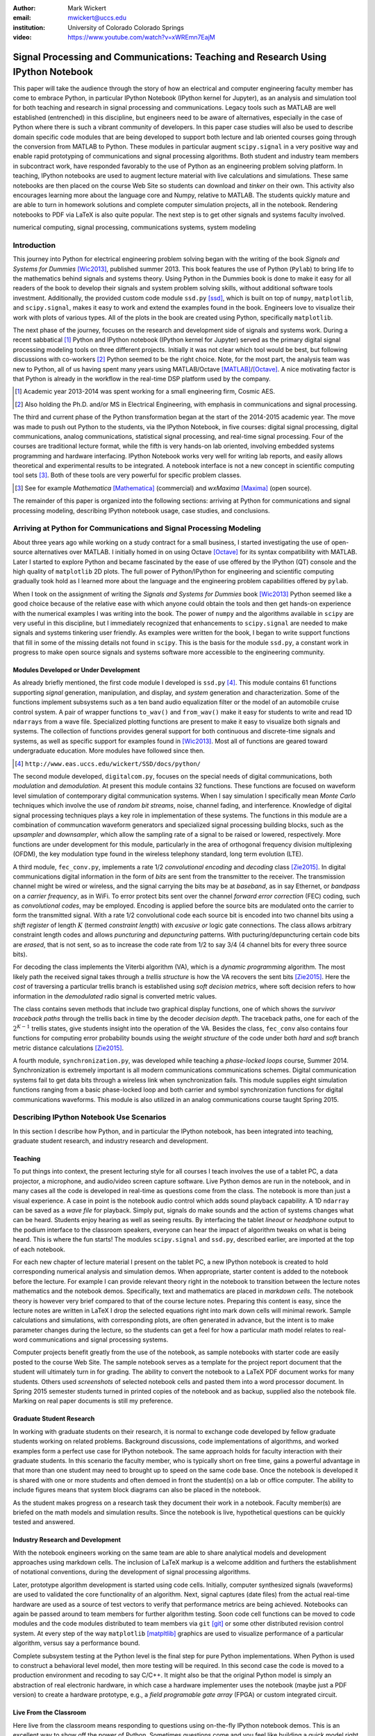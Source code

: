 :author: Mark Wickert
:email: mwickert@uccs.edu
:institution: University of Colorado Colorado Springs

:video: https://www.youtube.com/watch?v=xWREmn7EajM

----------------------------------------------------------------------------------
Signal Processing and Communications: Teaching and Research Using IPython Notebook
----------------------------------------------------------------------------------

.. class:: abstract

   This paper will take the audience through the story of how an electrical and computer
   engineering faculty member has come to embrace Python, in particular IPython Notebook
   (IPython kernel for Jupyter),
   as an analysis and simulation tool for both teaching and research in signal processing
   and communications. Legacy tools such as MATLAB are well established (entrenched) in
   this discipline, but engineers need to be aware of alternatives, especially in the case
   of Python where there is such a vibrant community of developers.
   In this paper case studies will also be used to describe domain
   specific code modules that are being developed to support both lecture and lab oriented
   courses going through the conversion from MATLAB to Python. These modules in particular
   augment ``scipy.signal`` in a very positive way and enable rapid prototyping of
   communications and signal processing algorithms. Both student and industry team
   members in subcontract work, have responded favorably to the use of Python as an
   engineering problem solving platform. In teaching, IPython notebooks are used to augment
   lecture material with live calculations and simulations. These same notebooks are then
   placed on the course Web Site so students can download and *tinker* on their own. This
   activity also encourages learning more about the language core and Numpy, relative to
   MATLAB. The students quickly mature and are able to turn in homework solutions and
   complete computer simulation projects, all in the notebook. Rendering notebooks to
   PDF via LaTeX is also quite popular. The next step is to get other signals and systems faculty
   involved.

.. class:: keywords

   numerical computing, signal processing, communications systems, system modeling

Introduction
------------

This journey into Python for electrical engineering problem solving began with
the writing of the book *Signals and Systems for Dummies* [Wic2013]_, published summer
2013. This book features the use of Python (``Pylab``) to
bring life to the mathematics behind signals and systems theory.
Using Python in the Dummies book is done to make
it easy for all readers of the book to develop their signals and system problem solving skills, without additional
software tools investment.
Additionally, the provided custom code module ``ssd.py`` [ssd]_, which is built on
top of  ``numpy``,  ``matplotlib``, and ``scipy.signal``, makes it easy to work and extend the examples found in
the book. Engineers love to visualize their work with plots of various types. All of the plots in the book are
created using Python, specifically ``matplotlib``.

The next phase of the journey, focuses on the research and development
side of signals and systems work. During a recent sabbatical [#]_ Python and IPython notebook
(IPython kernel for Jupyter) served as the primary digital signal
processing modeling tools on three different projects. Initially it was not clear which tool would be best, but
following discussions with co-workers [#]_ Python seemed to be the right choice. Note, for the most part, the analysis
team was new to Python, all of us having spent many years using MATLAB/Octave [MATLAB]_/[Octave]_. A nice motivating
factor is that Python is already in the workflow in the real-time DSP platform used by the company.

.. [#] Academic year 2013-2014 was spent working for a small engineering firm, Cosmic AES.
.. [#] Also holding the Ph.D. and/or MS in Electrical Engineering, with emphasis in communications and signal processing.

The third and current phase of the Python
transformation began at the start of the 2014-2015 academic year. The move was made to push out Python to the
students, via the IPython Notebook, in five courses: digital signal processing, digital communications, analog
communications, statistical signal processing, and real-time signal processing. Four of the courses are traditional
lecture format, while the fifth is very hands-on lab oriented, involving embedded systems programming and hardware
interfacing. IPython Notebook works very well for writing lab reports, and easily allows theoretical and experimental
results to be integrated. A notebook interface is not a new concept in scientific computing tool sets [#]_. Both of
these tools are very powerful for specific problem classes.

.. [#] See for example *Mathematica* [Mathematica]_ (commercial) and *wxMaxima* [Maxima]_ (open source).

The remainder of this paper is organized into the following sections: arriving at Python for communications and signal
processing modeling, describing IPython notebook usage, case studies, and conclusions.

Arriving at Python for Communications and Signal Processing Modeling
--------------------------------------------------------------------

About three years ago while working on a study contract for a small business, I started investigating the use of
open-source alternatives over MATLAB. I initially homed in on using Octave [Octave]_ for its syntax compatibility
with MATLAB. Later I started to explore Python and became fascinated by the ease of use offered by the IPython (QT)
console and the high quality of ``matplotlib`` 2D plots. The full power of Python/IPython
for engineering and scientific computing gradually took hold as I learned more about the language and the
engineering problem capabilities offered by ``pylab``.

When I took on the assignment of writing the *Signals and Systems for Dummies* book [Wic2013]_ Python seemed like a
good choice because of the relative ease with which anyone could obtain the tools and then get hands-on experience with
the numerical examples I was writing into the book. The power of ``numpy`` and the algorithms available in ``scipy`` are
very useful in this discipline, but I immediately recognized that enhancements to ``scipy.signal`` are needed to make
signals
and systems tinkering user friendly. As examples were written for the book, I began to write support functions that
fill in some of the missing details not found in ``scipy``. This is the basis for the module ``ssd.py``, a constant work in
progress to make open source signals and systems software more accessible to the engineering community.

Modules Developed or Under Development
======================================

As already briefly mentioned, the first code module I developed is ``ssd.py`` [#]_. This module contains 61 functions
supporting *signal* generation, manipulation, and display, and *system* generation and characterization. Some of
the functions implement subsystems such as a ten band audio equalization filter or the model of an automobile cruise
control system. A pair of wrapper functions ``to_wav()`` and ``from_wav()`` make it easy for students to write and read 1D
``ndarrays`` from a wave file. Specialized plotting functions are present to make it easy to visualize both signals and
systems. The collection of functions provides general support for both continuous and discrete-time signals and systems, as
well as specific support for examples found in [Wic2013]_. Most all of functions are geared toward undergraduate education.
More modules have followed since then.

.. [#] ``http://www.eas.uccs.edu/wickert/SSD/docs/python/``

The second module developed, ``digitalcom.py``, focuses on the special needs of digital communications, both *modulation*
and *demodulation*. At present this module contains 32 functions. These functions are focused on waveform level simulation of
contemporary digital communication systems. When I say simulation I specifically mean *Monte Carlo* techniques which
involve the use of *random bit streams*,  noise, channel fading, and interference. Knowledge of
digital signal processing techniques plays a key role in implementation of these systems. The functions in this module
are a combination of communcation waveform generators and specialized signal processing building blocks, such as the
*upsampler* and *downsampler*, which allow the sampling rate of a signal to be raised or lowered, respectively.
More functions are under development for this module, particularly in the area of orthogonal frequency division
multiplexing (OFDM), the key modulation type found in the wireless telephony standard, long term evolution (LTE).

A third module, ``fec_conv.py``, implements a rate 1/2 *convolutional encoding* and *decoding* class [Zie2015]_.
In digital communications digital
information in the form of *bits* are sent from the transmitter to the receiver. The transmission channel might be
wired or wireless, and the signal carrying the bits may be at *baseband*, as in say Ethernet, or *bandpass* on a *carrier
frequency*, as in WiFi. To error protect bits sent over the channel *forward error correction* (FEC) coding, such as
*convolutional codes*, may be employed. Encoding is applied before the source bits are modulated onto the carrier to form
the transmitted signal. With a rate 1/2 convolutional code each source bit is encoded into two channel bits using a
*shift register* of length :math:`K` (termed *constraint length*) with *excusive or* logic gate connections.
The class allows arbitrary constraint length codes and allows *puncturing* and *depuncturing* patterns.
With pucturing/depuncturing certain code bits are *erased*, that is not sent, so as to increase the code rate from
1/2 to say 3/4 (4 channel bits for every three source bits).

For decoding the class implements the Viterbi algorithm (VA), which is a *dynamic programming* algorithm.
The most likely path the received signal takes through a *trellis structure* is how the VA recovers the sent bits [Zie2015]_.
Here the *cost* of traversing a particular trellis branch is established using  *soft decision metrics*,
where soft decision refers to how information in the *demodulated* radio signal is converted metric values.

The class contains seven methods that include two graphical
display functions, one of which shows the *survivor traceback paths* through the trellis back in time
by the decoder *decision depth*. The traceback paths, one for each of the :math:`2^{K-1}` trellis states, give
students insight into the operation of the VA.
Besides the class, ``fec_conv`` also contains four functions for computing error probability bounds using
the *weight structure* of the code under both *hard* and *soft* branch metric distance calculations [Zie2015]_.

A fourth module, ``synchronization.py``, was developed while teaching a *phase-locked loops* course, Summer 2014.
Synchronization is extremely important is all modern communications communications schemes.
Digital communication systems fail to get data bits through a wireless link when synchronization fails.
This module supplies eight simulation functions ranging from a basic phase-locked loop and both carrier and
symbol synchronization functions for digital communications waveforms. This module is also utilized in an analog
communications course taught Spring 2015.

Describing IPython Notebook Use Scenarios
-----------------------------------------

In this section I describe how Python, and in particular the IPython notebook, has been integrated into teaching,
graduate student research, and industry research and development.

Teaching
========

To put things into context, the present lecturing style for all courses I teach
involves the use of a tablet PC, a data projector, a microphone, and audio/video screen capture software.
Live Python demos are run in the notebook, and in many cases all the code is developed in
real-time as questions come from the class. The notebook is more than just a visual experience.
A case in point is the notebook audio control which adds sound playback capability. A 1D ``ndarray`` can be saved as a
*wave file* for playback. Simply put, signals do make sounds and the
action of systems changes what can be heard. Students enjoy hearing as well as seeing results.
By interfacing the tablet *lineout* or *headphone* output to the podium
interface to the classroom speakers, everyone can hear the impact of algorithm tweaks on what is being heard. This
is where the fun starts! The modules ``scipy.signal`` and ``ssd.py``, described earlier, are imported at the top
of each notebook.

For each new chapter of lecture material I present on the tablet PC,  a new IPython notebook is created to hold
corresponding numerical analysis and simulation demos. When appropriate, starter content is added to
the notebook before the lecture. For example I can provide relevant theory right in the notebook to transition
between the lecture notes mathematics and the notebook demos. Specifically,
text and mathematics are placed in *markdown cells*. The notebook theory is however very brief compared to that of the
course lecture notes. Preparing this content is easy, since the lecture notes are written in LaTeX I drop the
selected equations right into mark down cells will minimal rework. Sample calculations and simulations, with corresponding plots, are often generated
in advance, but the intent is to make parameter changes during the lecture, so the students can get a feel for how a
particular math model relates to real-word communications and signal processing systems.

Computer projects benefit greatly from the use of the notebook, as sample notebooks with starter code are easily
posted to the course Web Site. The sample notebook serves as a template for the project report document that the
student will ultimately turn in for grading. The ability to convert the notebook to a LaTeX PDF
document works for many students. Others used *screenshots* of selected notebook cells and pasted
them into a word processor document. In Spring 2015 semester students turned in printed copies of the notebook
and as backup, supplied also the notebook file. Marking on real paper documents is still my preference.

Graduate Student Research
=========================

In working with graduate students on their research, it is normal to exchange code developed by fellow graduate
students working on related problems. Background discussions,  code implementations of algorithms, and worked examples
form a perfect use case for IPython notebook.
The same approach holds for faculty interaction with their graduate students. In this scenario the
faculty member, who is typically short on free time, gains a powerful advantage in that more than one student may need
to brought up to speed on the same code base. Once the notebook is developed it is shared with one or more students and
often demoed in front the student(s) on a lab or office computer. The ability to include figures means that system block diagrams can also be
placed in the notebook.

As the student makes progress on a research task they document their work in a notebook. Faculty member(s) are briefed
on the math models and simulation results. Since the notebook is live, hypothetical questions can be quickly
tested and answered.

Industry Research and Development
=================================

With the notebook engineers working on the same team are able to share analytical models and  development approaches
using markdown cells. The inclusion of LaTeX markup is a welcome addition and furthers the establishment of
notational conventions, during the development of signal processing
algorithms.

Later, prototype algorithm development is started using code cells. Initially, computer  synthesized signals (waveforms)
are used to validated the core functionality of an algorithm. Next, signal captures (date files) from the actual real-time
hardware are used as a source of test vectors to verify that performance metrics are being achieved. Notebooks
can again be passed around to team members for further algorithm testing. Soon code cell functions can be moved to
code modules and the code modules distributed to team members via ``git`` [git]_ or some other distributed revision control
system. At every step of the way ``matplotlib`` [matpltlib]_ graphics are used to visualize performance of a particular
algorithm, versus say a performance bound.

Complete subsystem testing at the Python level is the final step for pure Python implementations. When Python is used to
construct a behavioral level model, then more testing will be required. In this second case the code is
moved to a production environment and recoding to say C/C++. It might also be that the original Python model is simply
an abstraction of real electronic hardware, in which case a hardware implementer uses the notebook (maybe just a PDF
version) to create a hardware prototype, e.g., a *field programable gate array* (FPGA) or custom integrated circuit.

Live From the Classroom
=======================

Here live from the classroom means responding to questions using on-the-fly IPython notebook demos. This is an excellent
way to show off the power of Python. Sometimes questions come and you feel like building a quick model right then and
there during a lecture. When successful, this hopefully locks in a solid understanding of the concepts involved for
the whole class. The fact that the lecture is being recorded means that students can recreate the same demo at their
leisure when they watch the lecture video. The notebook is also saved and posted as a supplement/companion to the lecture.
As mentioned earlier, there is a corresponding
notebook for each chapter of lecture material [#]_. I set the goal of re-posting the chapter notebooks each time a new
lecture video is posted. This way the students have something to play with as they work on the
current homework assignment.

.. [#] Notebook postings for each course at ``http://www.eas.uccs.`` ``edu/wickert/``

Case Studies
------------

In this section I present case studies that present the details on one or more of the IPython notebook
use cases described in the previous section of this paper. Case studies from industry R&D are not included here due
to the propriety nature of the work.

In all of the case studies you see that graphical results are produced using the ``pylab`` interface to
``matplotlib``.
This is done purposefully for two reasons. The first stems from the fact that currently all students have received
exposure to MATLAB in a prior course, and secondly, I wish to augment, and not replace, the students' MATLAB
knowledge since industry is still lagging when it comes to using open source tools.

Digital Signal Processing
=========================

As a simple starting point this first case study deals with the mathematical representation of signals. A step function
sequence :math:`u[n]` is defined as

.. math::
   :label: step_fctn

   u[n] = \begin{cases} 1, & n \geq 0 \\ 0, & \text{otherwise} \end{cases}

Here I consider the difference between two step sequences starting at :math:`n=0` and the other starting at :math:`n=5`.
I thus construct in Python

.. math::
   :label: pulse_sig

   x_3[n] = x_1[n] - x_2[n] = u[n] - u[n-5],

which forms a pulse sequence that *turns on* at :math:`n=0` and *turns off* at :math:`n=5`. A screen capture from
the IPython notebook is shown in Fig. :ref:`fig1`.

.. figure:: scipy_2015_fig1.pdf
   :scale: 55%
   :align: center
   :figclass: htb

   Discrete-time signal generation and manipulation. :label:`fig1`

Of special note in this case study is how the code syntax for the generation of the sequences follows closely the
mathematical form. Note to save space the details of plotting :math:`x_2[n]` and :math:`x_3[n]` are omitted, but the
code that generates and plots :math:`x_3[n]` is simply:

.. code-block:: python

   stem(n,x1 - x2)

Convolution Integral and LTI Systems
====================================

A fundamental signal processing result states that the signal output from a *linear* and *time invariant* (LTI)
system is the *convolution* of the input signal with the system *impulse response*. The impulse response of a
continuous-time LTI system is defined as the system output :math:`h(t)` in response to the input :math:`\delta(t)`,
where :math:`\delta(t)` is the *dirac delta function*. A block diagram of the system model is shown in
Fig. :ref:`fig13`.

.. figure:: scipy_2015_fig13.pdf
   :scale: 80%
   :align: center
   :figclass: htb

   Simple one input one output LTI system block diagram. :label:`fig13`

In mathematical terms the output :math:`y(t)` is the integral

.. math::
   :label: conv_int

   y(t) = \int_{-\infty}^\infty h(\lambda)x(t-\lambda)\, d\lambda

Students frequently have problems setting up and evaluating the convolution integral, yet it is an important concept
to learn. The waveforms of interest are
typically piecewise continuous, so the integral must be evaluated over one or more contiguous intervals. Consider the
case of :math:`x(t) = u(t) - u(t-T)`, where :math:`u(t)` is the unit step function, and :math:`h(t) = a e^{-at}u(t)`,
where :math:`a > 0`. To avoid careless errors I start with a sketch of the
integrand :math:`h(\lambda)x(t-\lambda)`, as shown in Fig. :ref:`fig12`.
From there I can discover the support intervals or *cases* for evaluating the integral.

.. figure:: scipy_2015_fig12.pdf
   :scale: 60%
   :align: center
   :figclass: htb

   Sketches of :math:`x(t)`, :math:`h(t)`, and :math:`h(\lambda)x(t-\lambda)`. :label:`fig12`

A screen capture of a notebook that details the steps of solving the convolution integral is given in Fig. :ref:`fig10`.
In this same figure we see the analytical solution is easily plotted for the case of :math:`T=1` and :math:`a=5`.

.. figure:: scipy_2015_fig10.pdf
   :scale: 55%
   :align: center
   :figclass: htb

   Solving the convolution integral in the notebook :label:`fig10`.

To bring closure to the tedious analytical solution development, I encourage students check their work using computer
simulation. The function
``ssd.conv_integral()`` performs numerical evaluation of the convolution integral for both finite and semi-infinite extent
limits. I simply need to provide an array of signal/impulse response sample values over the complete
support interval. The screen capture of Fig. :ref:`fig11` shows how this is done in a notebook. Parameter variation is also
explored. Seeing the two approaches provide the same numerical values is rewarding and a powerful testimony to how the IPython notebook improves
learning and understanding.


.. figure:: scipy_2015_fig11.pdf
   :scale: 55%
   :align: center
   :figclass: htb

   Plotting :math:`y(t)` for :math:`a=1, 5`, and :math:`10`. :label:`fig11`


Convolutional Coding for Digital Communications
===============================================

In this case study the coding theory class contained in ``fec_conv.py`` is exercised. Here the
specific case is taken from a final exam using a rate 1/2, :math:`K=5` code. Fig. :ref:`fig2` shows the construction
of a ``fec_conv`` object and a plot of one code symbol of the trellis.

.. figure:: scipy_2015_fig2.pdf
   :scale: 55%
   :align: center
   :figclass: htb

   Construction of a ``fec_conv`` object and the corresponding trellis structure for the
   transmission of one code symbol. :label:`fig2`

.. figure:: scipy_2015_fig3.pdf
   :scale: 55%
   :align: center
   :figclass: hbt

   Passing random bits through the encoder/decoder and plotting an instance of the survivor paths. :label:`fig3`

At the digital communications receiver the received signal is demodulated into *soft decision* channel bits. The soft
values are used to calculate *branch metrics*, which then are used to update cumulative metrics held in each of the 16
states of the trellis. There are two possible paths arriving at each state, but the *surviving* path is the one
producing the minimum cumulative metric.

Fig. :ref:`fig3` shows the survivor traceback paths in the 16-state
trellis while sending random bits through the encoding/decoding process.
Additive noise in the communications channel
introduces confusion in the formation of the traceback paths. The channel *signal-to-noise ratio* (SNR), defined as the
ratio of received signal power to background noise power, sets the operating condition for the system.
In Fig. :ref:`fig3` the
SNR, equivalently denoted by :math:`E_b/N_0`), is set at 7 dB. At a  *decision depth* of 25
code symbols, all 16 paths merge to a common path, making it very likely that the probability of a bit error, is very
very small. At lower a SNR, not shown here, the increased noise level makes it take longer to see a traceback merge
and this is indicative of an increase in the probability of making a bit error.

..
    Pulse Train Power Spectral Density
    ==================================

    Fourier analysis is common place in both communications and signal processing problems. This case study considers the
    power spectral density (PSD) of a continuous-time *pulse train*. Here the notebook is used to calculate and then plot
    the analytical results. The screenshot of Fig. :ref:`fig4` is taken from a notebook used during
    a communications theory course lecture. A brief mathematical model is contained in the notebook followed by a
    numerical example, which includes the PSD plot. The function ``ssd.line_spectra`` plots the theoretical spectrum.
    Simulation results using the fast Fourier transform, not shown here, closely match Fig. :ref:`fig4`.

    .. figure:: scipy_2015_fig4.pdf
       :scale: 55%
       :align: center
       :figclass: htb

       Formulating the power spectrum of a pulse train signal and then plotting the line spectrum for a particular
       parameter set. :label:`fig4`


Real-Time Digital Signal Processing
===================================

In the real-time digital signal processing (DSP) course C-code is written for an embedded processor. In this case the processor
is an ARM Cortex-M4. The objective of this case study is to implement an equal-ripple *finite impulse response* (FIR)
lowpass filter of prescribed amplitude response specifications. The filter is also LTI. Python (``scipy.signal``) is used
to design the filter and obtain
the filter coefficients, :math:`b_1[n],\ n=0,\ldots,M`, in ``float64`` precision. Here the filter order turns out to be
:math:`M=77`. As in the case of continuous-time LTI systems, the relation between the filter input and output
again involves a convolution. Since a digital filter is a discrete-time system, the *convolution sum* now appears. Furthermore,
for the LTI system of interest here, the convolution sum can be replaced by a *difference equation* representation:

.. math::
   :label: LCCDE

   y[n] = \sum_{k=0}^{M} x[n] b[n-k],\ -\infty < n < \infty

In real-time DSP (:ref:`LCCDE`) becomes an algorithm running in real-time according to the system sampling rate clock.
The processor is working with ``int16`` precision, so once the filter is designed
the coefficients are scaled and rounded to 16 bit signed integers as shown in Fig. :ref:`fig5`. The fixed-point filter
coefficients are written to a C header file using a custom function defined in the notebook (not shown here).

.. figure:: scipy_2015_fig5.pdf
   :scale: 55%
   :align: center
   :figclass: htb

   Designing an equal-ripple lowpass filter using `scipy.signal.remez` for real-time operation. :label:`fig5`

The filter frequency response magnitude is obtained using a noise source to drive the filter input (first passing
through an analog-to-digital converter) and then the filter output (following digital-to-analog conversion) is processed
by instrumentation to obtain a spectral estimate. Here the output spectrum estimate corresponds to the filter frequency
response.
The measured frequency response is imported into the notebook using ``loadtxt()``. Fig. :ref:`fig6` compares the
theoretical frequency response, including quantization errors, with the measured response.
The results compare favorably. Comparing theory with experiment is something students are frequently asked to do in lab
courses. The fact that the stopband response is not quite equal-ripple is due to coefficient
quantization. This is easy to show right in the notebook by overlaying the frequency response using the original
``float64`` coefficients ``b1``, as obtained in Fig. :ref:`fig5`, with the response obtained using the ``b1_fix``
coefficients as also obtained in Fig. :ref:`fig5` (the plot is not shown here).

.. figure:: scipy_2015_fig6.pdf
   :scale: 55%
   :align: center
   :figclass: htb

   Comparing the theoretical fixed-point frequency response with the measured. :label:`fig6`

An important property of the equal-ripple lowpass is that the filter coefficients, :math:`b[n]`,
have even symmetry. This means that :math:`b_1[M-n] = b_1[n]` for :math:`0\leq n \leq M`. Taking the
:math:`z`-transform of both sides of (:ref:`LCCDE`) using the convolution theorem [Opp2010]_ results in
:math:`Y(z) = H(z)X(z)`, where :math:`Y(z)` is the :math:`z`-transform of :math:`y[n]`, :math:`X(z)`
is the *z*-transform of :math:`x[n]`, and :math:`H(z)`, known as the *system function*, is the *z*-transform of the
system impulse response. The system function :math:`H(z)` takes the form

.. math::
   :label: sys_func

   H(z) = \sum_{n=0}^M b_n z^{-n} \overset{\text{also}}{=}
    \frac{1}{z^M}\prod_{n=1}^M \big(z-z_n\big),

In general :math:`H(z) = N(z)/D(z)` is a rational function of :math:`z` or :math:`z^{-1}`. The roots of :math:`N(z)` are
the system zeros and roots of :math:`D(z)` are the system poles. Students are taught that a *pole-zero*
plot gives much insight into the frequency response of a system, in particular a filter. The module ``ssd.py`` provides
the function ``ssd.zplane(b,a)`` where ``b`` contains the coefficients of :math:`N(z)` and ``a`` contains the
coefficients of :math:`D(z)`; in this case ``a = [1]``. The even symmetry condition constrains the system zeros to
lie at conjugate reciprocal locations [Opp2010]_ as seen in Fig. :ref:`fig7`.


.. figure:: scipy_2015_fig7.pdf
   :scale: 55%
   :align: center
   :figclass: htb

   Pole-zero plot of the equal-ripple lowpass which confirms that :math:`H(z)` is linear phase. :label:`fig7`

With real filter coefficients the zeros must also occur in conjugate pairs, or on the real axis. When the student sees
the pole-zero plot of Fig. :ref:`fig7` whats jumps off the page is all of the zeros on the unit circle for the filter
stopband. Zeros on the unit circle block signals from passing through the filter.
Secondly, you see conjugate reciprocal zeros at angles over the interval :math:`[-\pi/4, \pi/4]` to define the
filter passband, that is where signals pass through the filter.
As a bit of trivia, zeros not on the unit circle or real axis **must** occur as quadruplets, and that is indeed what is
seen in
Fig. :ref:`fig7`. Note also there are 77 poles at :math:`z=0`, which is expected since :math:`M=77`.
The pole-zero plot enhances the understanding to this symmetrical FIR filter.

Statistical Signal Processing
=============================

This case study is taken from a computer simulation project in a statistical signal processing course taken by graduate
students. The problem
involves the theoretical calculation of the probability density function of a random variable (RV) :math:`\mathbf{w}` where

.. math::

   \mathbf{w} = \mathbf{xy}+\mathbf{z}

is a function of the three RVs :math:`\mathbf{x}`, :math:`\mathbf{y}`, and :math:`\mathbf{z}`. Forming a new RV that
is a function of three RV as given here, requires some serious thinking. Having computer simulation tools available to
check your work is a great comfort.

The screenshot of Fig. :ref:`fig8` explains the problem details, including the theoretical results written out as the
piecewise function ``pdf_proj1_w(w)``.

.. figure:: scipy_2015_fig8.pdf
   :scale: 55%
   :align: center
   :figclass: htb

   One function of three random variables simulation problem. :label:`fig8`

Setting up the integrals is tedious and students are timid about pushing forward with the calculus. To build
confidence a simulation is constructed and the results are compared with theory in Fig. :ref:`fig9`.

.. figure:: scipy_2015_fig9.pdf
   :scale: 55%
   :align: center
   :figclass: htb

   The simulation of random variable :math:`\mathbf{w}` and the a comparison plot of theory versus a scaled
   histogram. :label:`fig9`

Conclusions and Future Work
---------------------------

Communications and signal processing, as a discipline that sits inside electrical computer engineering, is built on
a strong mathematical modeling foundation. Undergraduate engineering students, despite having taken many mathematics
courses, are often intimidated by the math they find in communications and signals processing course work.
I cannot make the math go away, but good modeling tools make learning and problem solving fun and exciting.
I have found, and hopefully this paper shows, that IPython notebooks are valuable mathematical modeling tools.
The case studies show that IPython notebook offers a means for students of all
levels to explore and gain understanding of difficult engineering concepts.

The use of open-source software is increasing and cannot be overlooked in higher education. Python is readily
accessible by anyone. It is easy to share libraries and notebooks to foster improved communication between students
and faculty members; between researchers, engineers, and collaborators.
IPython and the IPython notebook stand out in large part due to the enthusiasm of the scientific Python developer
community.

What lies ahead is exciting. What comes to mind immediately is getting other faculty on-board. I am optimistic and
look forward to this challenge as tutorial sessions are planned over summer 2015. Other future work avenues
I see are working on more code modules as well as enhancements to the existing modules.
In particular in the convolutional coding class both the encoder and
especially the Viterbi decoder, are numerically intensive. Speed enhancements, perhaps using
*Cython*, are on the list of things to do. Within the notebook I am anxious to experiment with notebook controls/widgets
so as to provide dynamic interactivity to classroom demos.


Acknowledgments
---------------

The author wishes to thank the reviewers for their helpful comments on improving the quality of this paper.


References
----------
.. [Wic2013] M.A. Wickert. *Signals and Systems for Dummies*,
           Wiley, 2013.
.. [ssd] ``http://www.eas.uccs.edu/wickert/SSD/``.
.. [MATLAB] ``http://www.mathworks.com/``.
.. [Octave] ``https://en.wikipedia.org/wiki/GNU_Octave``.
.. [Mathematica] ``https://en.wikipedia.org/wiki/Mathematica``.
.. [Maxima] ``http://andrejv.github.io/wxmaxima/``.
.. [Zie2015] R.E. Ziemer and W.H. Tranter *Principles of Communications*, seventh edition, Wiley, 2015.
.. [git] ``https://git-scm.com/``
.. [matpltlib] ``http://matplotlib.org/``
.. [Opp2010] Alan V. Oppenheim and Ronald W. Schafer, *Discrete-Time Signal Processing* (3rd ed.), Prentice Hall, 2010.



